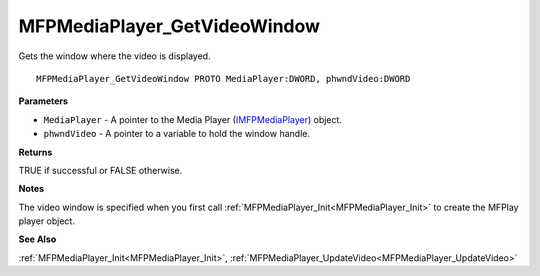 .. _MFPMediaPlayer_GetVideoWindow:

=============================
MFPMediaPlayer_GetVideoWindow
=============================

Gets the window where the video is displayed.

::

   MFPMediaPlayer_GetVideoWindow PROTO MediaPlayer:DWORD, phwndVideo:DWORD


**Parameters**

* ``MediaPlayer`` - A pointer to the Media Player (`IMFPMediaPlayer <https://learn.microsoft.com/en-us/previous-versions/windows/desktop/api/mfplay/nn-mfplay-imfpmediaplayer>`_) object.

* ``phwndVideo`` - A pointer to a variable to hold the window handle.


**Returns**

TRUE if successful or FALSE otherwise.


**Notes**

The video window is specified when you first call :ref:`MFPMediaPlayer_Init<MFPMediaPlayer_Init>` to create the MFPlay player object.


**See Also**

:ref:`MFPMediaPlayer_Init<MFPMediaPlayer_Init>`, :ref:`MFPMediaPlayer_UpdateVideo<MFPMediaPlayer_UpdateVideo>`
